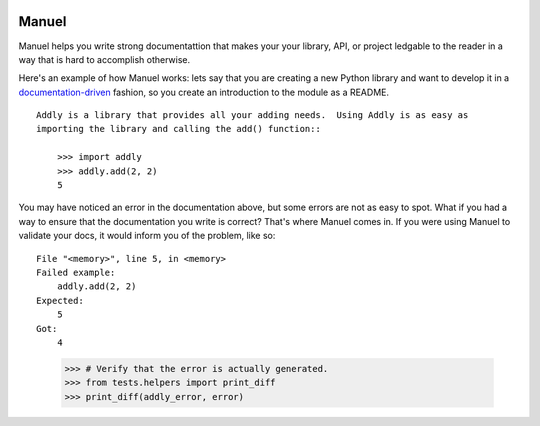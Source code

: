 .. image:: https://raw.githubusercontent.com/benji-york/manuel/master/badges/coverage-badge.svg
    :target: https://pypi.python.org/pypi/manuel

.. image:: https://img.shields.io/pypi/pyversions/manuel.svg
    :target: https://pypi.python.org/pypi/manuel/

======
Manuel
======

Manuel helps you write strong documentattion that makes your your library, API, or
project ledgable to the reader in a way that is hard to accomplish otherwise.

Here's an example of how Manuel works: lets say that you are creating a new Python
library and want to develop it in a
`documentation-driven <https://pyvideo.org/pycon-us-2011/pycon-2011--documentation-driven-development.html>`_
fashion, so you create an introduction to the module as a README.


.. code-block: python

    # Behind-the-scenese code to build a fake module so the below example works.
    import sys

    class AddlyModule:

        @staticmethod
        def add(a: int, b: int) -> int:
            return a + b

    sys.modules['addly'] = AddlyModule()

::

    Addly is a library that provides all your adding needs.  Using Addly is as easy as
    importing the library and calling the add() function::

        >>> import addly
        >>> addly.add(2, 2)
        5

.. -> addly_readme

You may have noticed an error in the documentation above, but some errors are not as
easy to spot.  What if you had a way to ensure that the documentation you write is
correct?  That's where Manuel comes in.  If you were using Manuel to validate your docs,
it would inform you of the problem, like so::

    File "<memory>", line 5, in <memory>
    Failed example:
        addly.add(2, 2)
    Expected:
        5
    Got:
        4

.. -> addly_error

.. XXX make above 'File "<memory>"' bit nicer.

.. code-block: python

    # Run the above README (addly_readme) through Maneul and capture the error.
    from tests.helpers import checker
    import manuel
    import manuel.doctest
    m = manuel.doctest.Manuel(checker=checker)
    document = manuel.Document(addly_readme)
    document.process_with(m, globs={})
    error = document.formatted()

..

    >>> # Verify that the error is actually generated.
    >>> from tests.helpers import print_diff
    >>> print_diff(addly_error, error)
